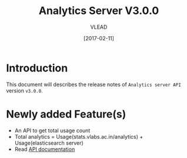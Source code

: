 #+TITLE: Analytics Server V3.0.0
#+AUTHOR: VLEAD
#+DATE: [2017-02-11]

* Introduction
  This document will describes the release notes of =Analytics server API=
  version =v3.0.0=.

* Newly added Feature(s)
  + An API to get total usage count 
  + Total analytics = Usage(stats.vlabs.ac.in/analytics) + Usage(elasticsearch server)
  + Read [[../design/index.org][API documentation]]
  
